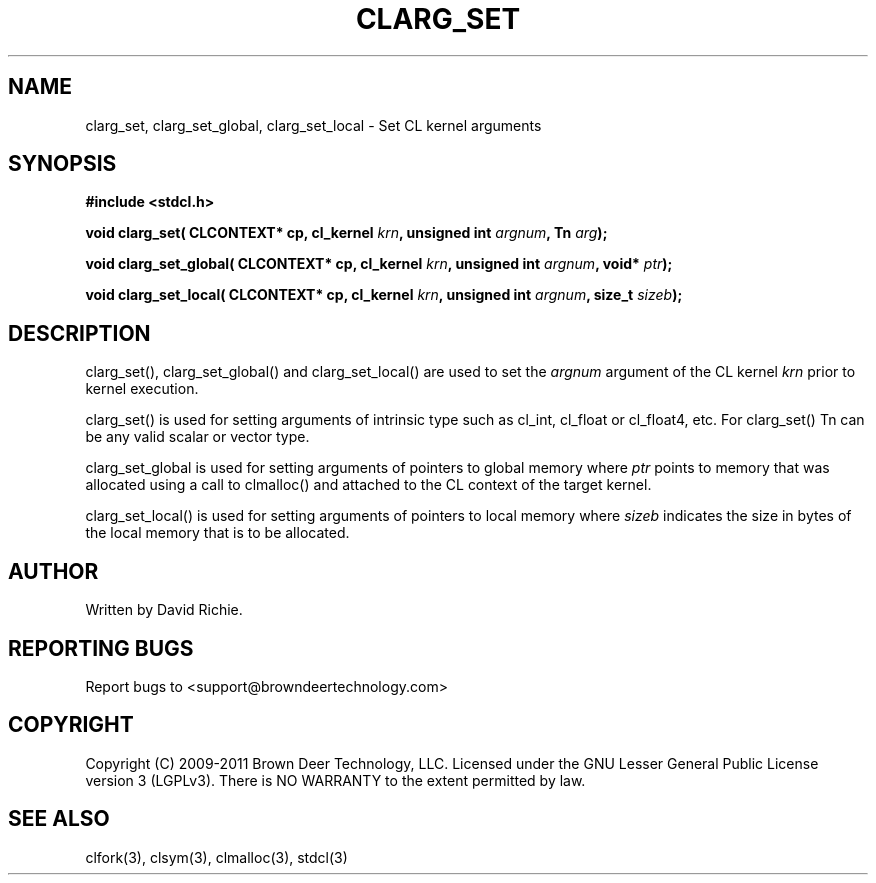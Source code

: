 .TH CLARG_SET "3" "2011-6-13" "libstdcl-1.2" "Standard Compute Layer (CL) Manual"
.SH NAME
clarg_set, clarg_set_global, clarg_set_local \- Set CL kernel arguments
.SH SYNOPSIS
.B #include <stdcl.h>
.sp
.BI "void clarg_set( CLCONTEXT* cp, cl_kernel " krn ", unsigned int " argnum ", Tn " arg );
.sp
.BI "void clarg_set_global( CLCONTEXT* cp, cl_kernel " krn ", unsigned int " argnum ", void* " ptr );
.sp
.BI "void clarg_set_local( CLCONTEXT* cp, cl_kernel " krn ", unsigned int " argnum ", size_t " sizeb );
.SH DESCRIPTION
clarg_set(), clarg_set_global() and clarg_set_local() are used to set the
\fIargnum\fP argument of the CL kernel \fIkrn\fP prior to kernel execution.
.PP
clarg_set() is used for setting arguments of intrinsic type such as cl_int,
cl_float or cl_float4, etc.  For clarg_set() Tn can be any valid scalar or
vector type.
.PP
clarg_set_global is used for setting arguments of pointers to global memory
where \fIptr\fP points to memory that was allocated using a call to clmalloc()
and attached to the CL context of the target kernel.
.PP
clarg_set_local() is used for setting arguments of pointers to local memory
where \fIsizeb\fP indicates the size in bytes of the local memory that is
to be allocated.
.SH AUTHOR
Written by David Richie.
.SH REPORTING BUGS
Report bugs to <support@browndeertechnology.com>
.SH COPYRIGHT
Copyright (C) 2009-2011 Brown Deer Technology, LLC.  Licensed under the
GNU Lesser General Public License version 3 (LGPLv3).
There is NO WARRANTY to the extent permitted by law.
.SH SEE ALSO
clfork(3), clsym(3), clmalloc(3), stdcl(3)
